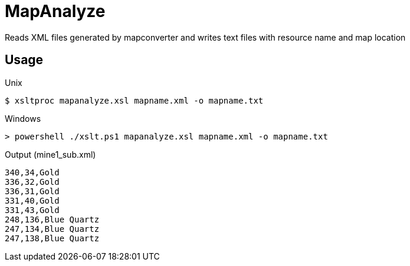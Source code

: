 MapAnalyze
==========

Reads XML files generated by mapconverter and writes text files
with resource name and map location

Usage
-----

.Unix
----
$ xsltproc mapanalyze.xsl mapname.xml -o mapname.txt
----

.Windows
----
> powershell ./xslt.ps1 mapanalyze.xsl mapname.xml -o mapname.txt
----

.Output (mine1_sub.xml)
----
340,34,Gold
336,32,Gold
336,31,Gold
331,40,Gold
331,43,Gold
248,136,Blue Quartz
247,134,Blue Quartz
247,138,Blue Quartz
----
